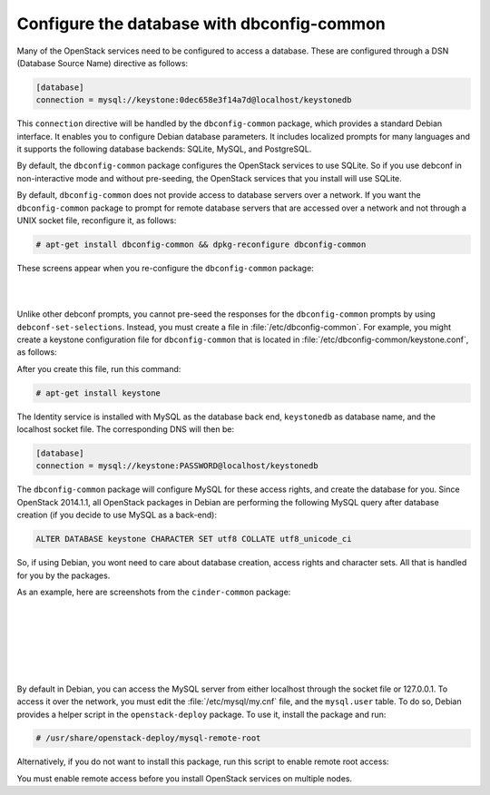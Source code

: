 ===========================================
Configure the database with dbconfig-common
===========================================

Many of the OpenStack services need to be configured to access a
database. These are configured through a DSN (Database Source Name)
directive as follows:

.. code-block:: ini

   [database]
   connection = mysql://keystone:0dec658e3f14a7d@localhost/keystonedb

This ``connection`` directive will be handled by the ``dbconfig-common``
package, which provides a standard Debian interface. It enables you to
configure Debian database parameters. It includes localized prompts for
many languages and it supports the following database backends: SQLite,
MySQL, and PostgreSQL.

By default, the ``dbconfig-common`` package configures the OpenStack
services to use SQLite. So if you use debconf in non-interactive mode
and without pre-seeding, the OpenStack services that you install will
use SQLite.

By default, ``dbconfig-common`` does not provide access to database servers
over a network. If you want the ``dbconfig-common`` package to prompt for
remote database servers that are accessed over a network and not through
a UNIX socket file, reconfigure it, as follows:

.. code-block:: console

    # apt-get install dbconfig-common && dpkg-reconfigure dbconfig-common

These screens appear when you re-configure the ``dbconfig-common`` package:

.. image:: ../figures/debconf-screenshots/dbconfig-common_keep_admin_pass.png

|

.. image:: ../figures/debconf-screenshots/dbconfig-common_used_for_remote_db.png

|

Unlike other debconf prompts, you cannot pre-seed the responses for the
``dbconfig-common`` prompts by using ``debconf-set-selections``. Instead,
you must create a file in :file:`/etc/dbconfig-common`. For example, you
might create a keystone configuration file for ``dbconfig-common`` that is
located in :file:`/etc/dbconfig-common/keystone.conf`, as follows:

.. code-block:: ini
   :linenos:

   dbc_install='true'
   dbc_upgrade='true'
   dbc_remove=''
   dbc_dbtype='mysql'
   dbc_dbuser='keystone'
   dbc_dbpass='PASSWORD'
   dbc_dbserver=''
   dbc_dbport=''
   dbc_dbname='keystonedb'
   dbc_dbadmin='root'
   dbc_basepath=''
   dbc_ssl=''
   dbc_authmethod_admin=''
   dbc_authmethod_user=''

After you create this file, run this command:

.. code-block:: console

   # apt-get install keystone

The Identity service is installed with MySQL as the database back end,
``keystonedb`` as database name, and the localhost socket file. The
corresponding DNS will then be:

.. code-block:: ini

   [database]
   connection = mysql://keystone:PASSWORD@localhost/keystonedb

The ``dbconfig-common`` package will configure MySQL for these access
rights, and create the database for you. Since OpenStack 2014.1.1, all
OpenStack packages in Debian are performing the following MySQL query
after database creation (if you decide to use MySQL as a back-end):

.. code-block:: ini

   ALTER DATABASE keystone CHARACTER SET utf8 COLLATE utf8_unicode_ci

So, if using Debian, you wont need to care about database creation,
access rights and character sets. All that is handled for you by the
packages.

As an example, here are screenshots from the ``cinder-common`` package:

.. image:: ../figures/debconf-screenshots/dbconfig-common_1_configure-with-dbconfig-yes-no.png

|

.. image:: ../figures/debconf-screenshots/dbconfig-common_2_db-types.png

|

.. image:: ../figures/debconf-screenshots/dbconfig-common_3_connection_method.png

|

.. image:: ../figures/debconf-screenshots/dbconfig-common_4_mysql_root_password.png

|

.. image:: ../figures/debconf-screenshots/dbconfig-common_5_mysql_app_password.png

|

.. image:: ../figures/debconf-screenshots/dbconfig-common_6_mysql_app_password_confirm.png

|

By default in Debian, you can access the MySQL server from either
localhost through the socket file or 127.0.0.1. To access it over the
network, you must edit the :file:`/etc/mysql/my.cnf` file, and the
``mysql.user`` table. To do so, Debian provides a helper script in the
``openstack-deploy`` package. To use it, install the package and run:

.. code-block:: console

   # /usr/share/openstack-deploy/mysql-remote-root

Alternatively, if you do not want to install this package, run this
script to enable remote root access:

.. code-block:: bash
   :linenos:

   #!/bin/sh

   set -e

   SQL="mysql --defaults-file=/etc/mysql/debian.cnf -Dmysql -e"

   ROOT_PASS=`${SQL} "SELECT Password FROM user WHERE User='root' LIMIT 1;" \
     | tail -n 1`
   ${SQL} "REPLACE INTO user SET host='%', user='root',\
     password='${ROOT_PASS}', Select_priv='Y', Insert_priv='Y',\
     Update_priv='Y', Delete_priv='Y', Create_priv='Y', Drop_priv='Y',\
     Reload_priv='Y', Shutdown_priv='Y', Process_priv='Y',  File_priv='Y',\
     Grant_priv='Y', References_priv='Y', Index_priv='Y', Alter_priv='Y',\
     Super_priv='Y', Show_db_priv='Y', Create_tmp_table_priv='Y',\
     Lock_tables_priv='Y', Execute_priv='Y', Repl_slave_priv='Y',\
     Repl_client_priv='Y', Create_view_priv='Y', Show_view_priv='Y',\
     Create_routine_priv='Y', Alter_routine_priv='Y', Create_user_priv='Y',\
     Event_priv='Y', Trigger_priv='Y' "
   ${SQL} "FLUSH PRIVILEGES"
   sed -i 's|^bind-address[ \t]*=.*|bind-address = 0.0.0.0|' /etc/mysql/my.cnf
   /etc/init.d/mysql restart

You must enable remote access before you install OpenStack services on
multiple nodes.
